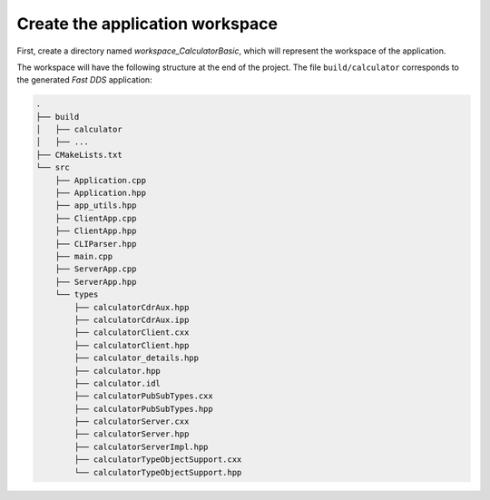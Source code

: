 .. _fastddsgen_rpc_calculator_basic_app_workspace:

Create the application workspace
--------------------------------

First, create a directory named *workspace_CalculatorBasic*, which will represent the workspace of the application.

The workspace will have the following structure at the end of the project.
The file ``build/calculator`` corresponds to the generated *Fast DDS* application:

.. code-block:: shell-session
    
    .
    ├── build
    │   ├── calculator
    │   ├── ...
    ├── CMakeLists.txt
    └── src
        ├── Application.cpp
        ├── Application.hpp
        ├── app_utils.hpp
        ├── ClientApp.cpp
        ├── ClientApp.hpp
        ├── CLIParser.hpp
        ├── main.cpp
        ├── ServerApp.cpp
        ├── ServerApp.hpp
        └── types
            ├── calculatorCdrAux.hpp
            ├── calculatorCdrAux.ipp
            ├── calculatorClient.cxx
            ├── calculatorClient.hpp
            ├── calculator_details.hpp
            ├── calculator.hpp
            ├── calculator.idl
            ├── calculatorPubSubTypes.cxx
            ├── calculatorPubSubTypes.hpp
            ├── calculatorServer.cxx
            ├── calculatorServer.hpp
            ├── calculatorServerImpl.hpp
            ├── calculatorTypeObjectSupport.cxx
            └── calculatorTypeObjectSupport.hpp
